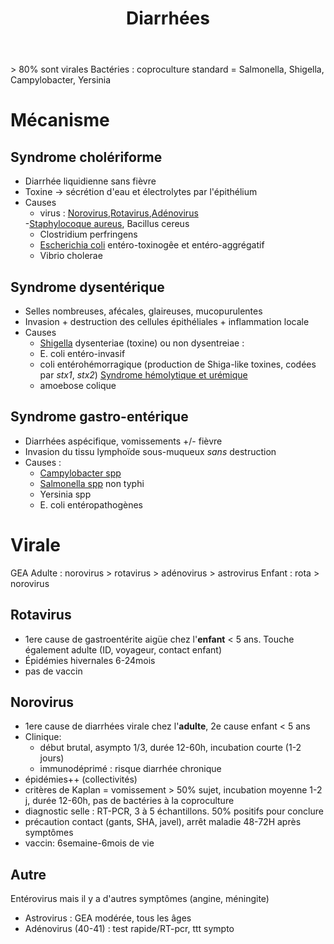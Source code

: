 #+title: Diarrhées
#+filetags: :bactério:viro:
> 80% sont virales
Bactéries :  coproculture standard = Salmonella, Shigella, Campylobacter, Yersinia
* Mécanisme
** Syndrome cholériforme
- Diarrhée liquidienne sans fièvre
- Toxine -> sécrétion d'eau et électrolytes par l'épithélium
- Causes
  - virus : [[denote:20240904T230023][Norovirus]],[[denote:20240904T230042][Rotavirus]],[[denote:20240831T142116][Adénovirus]]
  -[[denote:20240828T192156][Staphylocoque aureus]], Bacillus cereus
  - Clostridium perfringens
  - [[denote:20240829T230553][Escherichia coli]] entéro-toxinogêe et entéro-aggrégatif
  - Vibrio cholerae

** Syndrome dysentérique
- Selles nombreuses, afécales, glaireuses, mucopurulentes
- Invasion + destruction des cellules épithéliales + inflammation locale
- Causes
  - [[denote:20240829T225530][Shigella]] dysenteriae (toxine) ou non dysentreiae :
  - E. coli entéro-invasif
  - coli entérohémorragique (production de Shiga-like toxines, codées par /stx1/, /stx2/) [[denote:20240904T235349][Syndrome hémolytique et urémique]]
  - amoebose colique
** Syndrome gastro-entérique
:PROPERTIES:
:CUSTOM_ID: h:8a4f2ba7-01e3-4ded-bb70-69d066c11130
:END:
- Diarrhées aspécifique, vomissements +/- fièvre
- Invasion du tissu lymphoïde sous-muqueux /sans/ destruction
- Causes :
  - [[denote:20240515T224650][Campylobacter spp]]
  - [[denote:20240829T215907][Salmonella spp]] non typhi
  - Yersinia spp
  - E. coli entéropathogènes
* Virale
GEA Adulte : norovirus > rotavirus > adénovirus > astrovirus
Enfant : rota > norovirus

** Rotavirus
- 1ere cause de gastroentérite aigüe chez l'*enfant* < 5 ans. Touche également adulte (ID, voyageur, contact enfant)
- Épidémies hivernales 6-24mois
- pas de vaccin
** Norovirus
:PROPERTIES:
:CUSTOM_ID: norovirus-1
:END:
- 1ere cause de diarrhées virale chez l'*adulte*, 2e cause enfant < 5 ans
- Clinique:
  - début brutal, asympto 1/3, durée 12-60h, incubation courte (1-2 jours)
  - immunodéprimé : risque diarrhée chronique
- épidémies++ (collectivités)
- critères de Kaplan = vomissement > 50% sujet, incubation moyenne 1-2 j, durée 12-60h, pas de bactéries à la coproculture
- diagnostic selle : RT-PCR, 3 à 5 échantillons. 50% positifs pour conclure
- précaution contact (gants, SHA, javel), arrêt maladie 48-72H après symptômes
- vaccin: 6semaine-6mois de vie

** Autre
Entérovirus mais il y a d'autres symptômes (angine, méningite)
- Astrovirus : GEA modérée, tous les âges
- Adénovirus (40-41) : test rapide/RT-pcr, ttt sympto
